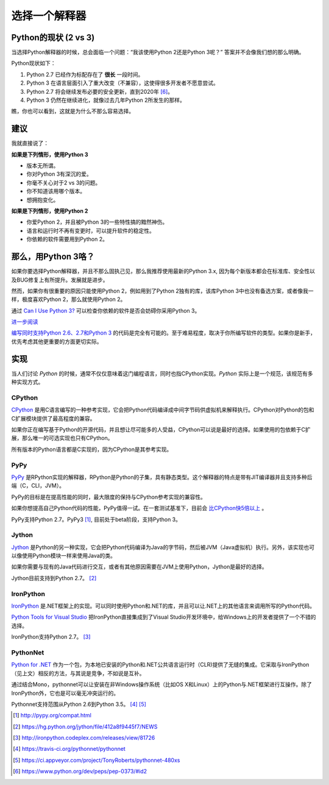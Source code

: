 选择一个解释器
==============

.. _which-python:

Python的现状 (2 vs 3)
~~~~~~~~~~~~~~~~~~~~~~~

当选择Python解释器的时候，总会面临一个问题：“我该使用Python 2还是Python 3呢？” 答案并不会像我们想的那么明确。


Python现状如下：

1. Python 2.7 已经作为标配存在了 **很长** 一段时间。
2. Python 3 在语言层面引入了重大改变（不兼容），这使得很多开发者不愿意尝试。
3. Python 2.7 将会继续发布必要的安全更新，直到2020年 [#pep373_eol]_。
4. Python 3 仍然在继续进化，就像过去几年Python 2所发生的那样。

瞧，你也可以看到，这就是为什么不那么容易选择。


建议
~~~~~

我就直接说了：


**如果是下列情形，使用Python 3**

- 版本无所谓。
- 你对Python 3有深沉的爱。
- 你毫不关心对于2 vs 3的问题。
- 你不知道该用哪个版本。
- 想拥抱变化。

**如果是下列情形，使用Python 2**

- 你爱Python 2，并且被Python 3的一些特性搞的黯然神伤。
- 语言和运行时不再有变更时，可以提升软件的稳定性。
- 你依赖的软件需要用到Python 2。


那么，用Python 3咯？
~~~~~~~~~~~~~~~~~~~~

如果你要选择Python解释器，并且不那么固执己见，那么我推荐使用最新的Python 3.x, 因为每个新版本都会在标准库、安全性以及BUG修复上有所提升。发展就是进步。

然而，如果你有很重要的原因只能使用Python 2，例如用到了Python 2独有的库，该库Python 3中也没有备选方案，或者像我一样，极度喜欢Python 2，那么就使用Python 2。

通过 `Can I Use Python 3? <https://caniusepython3.com/>`_ 可以检查你依赖的软件是否会妨碍你采用Python 3。

`进一步阅读 <http://wiki.python.org/moin/Python2orPython3>`_

`编写同时支持Python 2.6、2.7和Python 3 <https://docs.python.org/3/howto/pyporting.html>`_ 的代码是完全有可能的。至于难易程度，取决于你所编写软件的类型。如果你是新手，优先考虑其他更重要的方面更切实际。

实现
~~~~~

当人们讨论 *Python* 的时候，通常不仅仅意味着这门编程语言，同时也指CPython实现。*Python* 实际上是一个规范，该规范有多种实现方式。

CPython
-------

`CPython <http://www.python.org>`_ 是用C语言编写的一种参考实现，它会把Python代码编译成中间字节码供虚拟机来解释执行。CPython对Python的包和C扩展模块提供了最高程度的兼容。

如果你正在编写基于Python的开源代码，并且想让尽可能多的人受益，CPython可以说是最好的选择。如果使用的包依赖于C扩展，那么唯一的可选实现也只有CPython。

所有版本的Python语言都是C实现的，因为CPython是其参考实现。

PyPy
----

`PyPy <http://pypy.org/>`_ 是RPython实现的解释器，RPython是Python的子集，具有静态类型。这个解释器的特点是带有JIT编译器并且支持多种后端（C，CLI，JVM）。

PyPy的目标是在提高性能的同时，最大限度的保持与CPython参考实现的兼容性。

如果你想提高自己Python代码的性能，PyPy值得一试。在一套测试基准下，目前会 `比CPython快5倍以上 <http://speed.pypy.org/>`_ 。

PyPy支持Python 2.7。PyPy3 [#pypy_ver]_, 目前处于beta阶段，支持Python 3。

Jython
------

`Jython <http://www.jython.org/>`_ 是Python的另一种实现，它会把Python代码编译为Java的字节码，然后被JVM（Java虚拟机）执行。另外，该实现也可以像使用Python模块一样来使用Java的类。

如果你需要与现有的Java代码进行交互，或者有其他原因需要在JVM上使用Python，Jython是最好的选择。

Jython目前支持到Python 2.7。 [#jython_ver]_

IronPython
----------

`IronPython <http://ironpython.net/>`_  是.NET框架上的实现。可以同时使用Python和.NET的库，并且可以让.NET上的其他语言来调用所写的Python代码。

`Python Tools for Visual Studio <http://ironpython.net/tools/>`_ 把IronPython直接集成到了Visual Studio开发环境中，给Windows上的开发者提供了一个不错的选择。

IronPython支持Python 2.7。 [#iron_ver]_

PythonNet
---------

`Python for .NET <http://pythonnet.github.io/>`_ 作为一个包，为本地已安装的Python和.NET公共语言运行时（CLR)提供了无缝的集成。它采取与IronPython （见上文）相反的方法，与其说是竞争，不如说是互补。

通过结合Mono，pythonnet可以让安装在非Windows操作系统（比如OS X和Linux）上的Python与.NET框架进行互操作。除了IronPython外，它也是可以毫无冲突运行的。

Pythonnet支持范围从Python 2.6到Python 3.5。 [#pythonnet_ver1]_ [#pythonnet_ver2]_

.. [#pypy_ver] http://pypy.org/compat.html

.. [#jython_ver] https://hg.python.org/jython/file/412a8f9445f7/NEWS

.. [#iron_ver] http://ironpython.codeplex.com/releases/view/81726

.. [#pythonnet_ver1] https://travis-ci.org/pythonnet/pythonnet

.. [#pythonnet_ver2] https://ci.appveyor.com/project/TonyRoberts/pythonnet-480xs

.. [#pep373_eol] https://www.python.org/dev/peps/pep-0373/#id2

